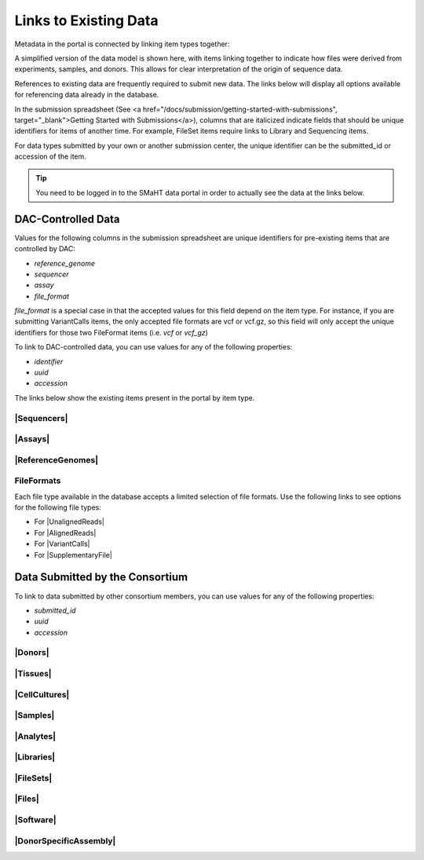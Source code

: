=========================
Links to Existing Data
=========================

Metadata in the portal is connected by linking item types together:

.. image:: /static/img/docs/data_model.png
  :target: /static/img/docs/data_model.png
  :alt: Data Model Image


A simplified version of the data model is shown here, with items linking together to indicate how files were derived from experiments, samples, and donors.
This allows for clear interpretation of the origin of sequence data. 

References to existing data are frequently required to submit new data. The links below will display all options available for referencing data already in the database.

In the submission spreadsheet (See <a href="/docs/submission/getting-started-with-submissions", target="_blank">Getting Started with Submissions</a>), columns that are italicized indicate fields that should be unique identifiers for items of another time.
For example, FileSet items require links to Library and Sequencing items.

.. image:: /static/img/docs/file_set_screenshot.png
  :target: /static/img/docs/file_set_screenshot.png
  :alt: FileSet Screenshot


For data types submitted by your own or another submission center, the unique identifier can be the submitted_id or accession of the item.

.. TIP::
  You need to be logged in to the SMaHT data portal in order to actually see the data at the links below.


DAC-Controlled Data
--------------------
Values for the following columns in the submission spreadsheet are unique identifiers for pre-existing items that are controlled by DAC:

* `reference_genome`
* `sequencer`
* `assay`
* `file_format`

`file_format` is a special case in that the accepted values for this field depend on the item type. For instance, if you are submitting VariantCalls items, the only accepted file formats are vcf or vcf.gz, so this field will only accept the unique identifiers for those two FileFormat items (i.e. `vcf` or `vcf_gz`)

To link to DAC-controlled data, you can use values for any of the following properties:

* `identifier`
* `uuid`
* `accession`

The links below show the existing items present in the portal by item type.

|Sequencers|
^^^^^^^^^^^^

.. |Sequencers| raw:: html

   <a href="/search/?type=Sequencer", target="_blank">Sequencers</a>


|Assays|
^^^^^^^^

.. |Assays| raw:: html

   <a href="/search/?type=Assay", target="_blank">Assays</a>

|ReferenceGenomes|
^^^^^^^^^^^^^^^^^^

.. |ReferenceGenomes| raw:: html

   <a href="/search/?type=ReferenceGenome", target="_blank">ReferenceGenomes</a>


FileFormats
^^^^^^^^^^^

Each file type available in the database accepts a limited selection of file formats. Use the following links to see options for the following file types:

* For |UnalignedReads|
* For |AlignedReads|
* For |VariantCalls|
* For |SupplementaryFile|

.. |UnalignedReads| raw:: html

   <a href="/search/?type=FileFormat&valid_item_types=UnalignedReads", target="_blank">UnalignedReads</a>


.. |AlignedReads| raw:: html

   <a href="/search/?type=FileFormat&valid_item_types=AlignedReads", target="_blank">AlignedReads</a>


.. |VariantCalls| raw:: html

   <a href="/search/?type=FileFormat&valid_item_types=VariantCalls", target="_blank">VariantCalls</a>


.. |SupplementaryFile| raw:: html

  <a href="/search/?type=FileFormat&valid_item_types=SupplementaryFile", target="_blank">SupplementaryFile</a>


Data Submitted by the Consortium
--------------------------------

To link to data submitted by other consortium members, you can use values for any of the following properties:

* `submitted_id`
* `uuid`
* `accession`


|Donors|
^^^^^^^^

.. |Donors| raw:: html

   <a href="/search/?type=Donor", target="_blank">Donors</a>


|Tissues|
^^^^^^^^^

.. |Tissues| raw:: html

   <a href="/search/?type=Tissue", target="_blank">Tissues</a>


|CellCultures|
^^^^^^^^^^^^^^

.. |CellCultures| raw:: html

   <a href="/search/?type=CellCulture", target="_blank">CellCultures</a>


|Samples|
^^^^^^^^^

.. |Samples| raw:: html

   <a href="/search/?type=Sample", target="_blank">Samples</a>


|Analytes|
^^^^^^^^^^

.. |Analytes| raw:: html

   <a href="/search/?type=Analyte", target="_blank">Analytes</a>


|Libraries|
^^^^^^^^^^^

.. |Libraries| raw:: html

   <a href="/search/?type=Library", target="_blank">Libraries</a>


|FileSets|
^^^^^^^^^^

.. |FileSets| raw:: html

   <a href="/search/?type=FileSet", target="_blank">FileSets</a>


|Files|
^^^^^^^

.. |Files| raw:: html

   <a href="/search/?type=File", target="_blank">Files</a>

|Software|
^^^^^^^^^^

.. |Software| raw:: html

   <a href="/search/?type=Software", target="_blank">Software</a>

|DonorSpecificAssembly|
^^^^^^^^^^^^^^^^^^^^^^^

.. |DonorSpecificAssembly| raw:: html

   <a href="/search/?type=DonorSpecificAssembly", target="_blank">DonorSpecificAssembly</a>